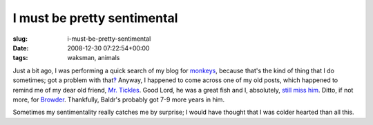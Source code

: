 I must be pretty sentimental
============================

:slug: i-must-be-pretty-sentimental
:date: 2008-12-30 07:22:54+00:00
:tags: waksman, animals

Just a bit ago, I was performing a quick search of my blog for
`monkeys <http://blog.gwax.com/index.php?s=monkeys>`__, because that's
the kind of thing that I do sometimes; got a problem with
that\ `‽ <link://slug/the-interrobang>`__ Anyway, I
happened to come across one of my old posts, which happened to remind me
of my dear old friend, `Mr.
Tickles <link://slug/introductions-all-around>`__.
Good Lord, he was a great fish and I, absolutely, `still miss
him <link://slug/still-miss-him>`__. Ditto, if not
more, for `Browder <link://slug/rip-browder>`__.
Thankfully, Baldr's probably got 7-9 more years in him.

Sometimes my sentimentality really catches me by surprise; I would have
thought that I was colder hearted than all this.
